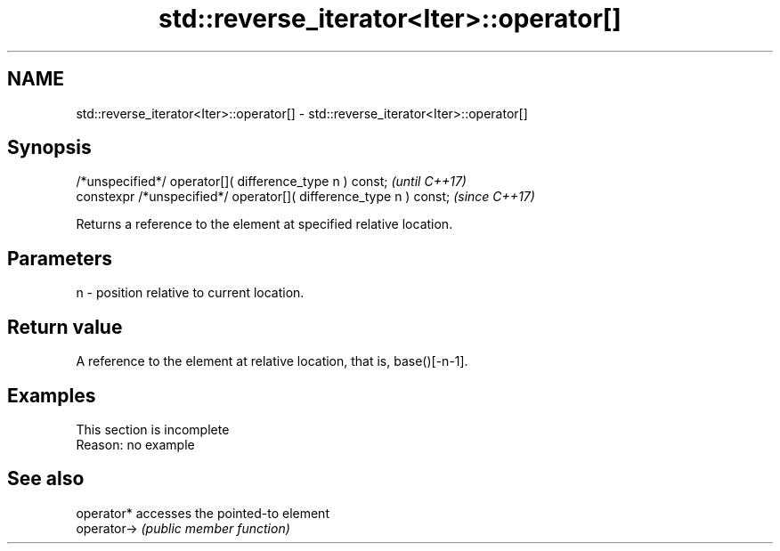 .TH std::reverse_iterator<Iter>::operator[] 3 "2020.03.24" "http://cppreference.com" "C++ Standard Libary"
.SH NAME
std::reverse_iterator<Iter>::operator[] \- std::reverse_iterator<Iter>::operator[]

.SH Synopsis
   /*unspecified*/ operator[]( difference_type n ) const;            \fI(until C++17)\fP
   constexpr /*unspecified*/ operator[]( difference_type n ) const;  \fI(since C++17)\fP

   Returns a reference to the element at specified relative location.

.SH Parameters

   n - position relative to current location.

.SH Return value

   A reference to the element at relative location, that is, base()[-n-1].

.SH Examples

    This section is incomplete
    Reason: no example

.SH See also

   operator*  accesses the pointed-to element
   operator-> \fI(public member function)\fP

